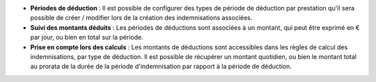 - **Périodes de déduction** : Il est possible de configurer des types de
  période de déduction par prestation qu'il sera possible de créer / modifier
  lors de la création des indemnisations associées.

- **Suivi des montants déduits** : Les périodes de déductions sont associées à
  un montant, qui peut être exprimé en € par jour, ou bien en total sur la
  période.

- **Prise en compte lors des calculs** : Les montants de déductions sont
  accessibles dans les règles de calcul des indemnisations, par type de
  déduction. Il est possible de récupérer un montant quotidien, ou bien le
  montant total au prorata de la durée de la période d'indemnisation par
  rapport à la période de déduction.
